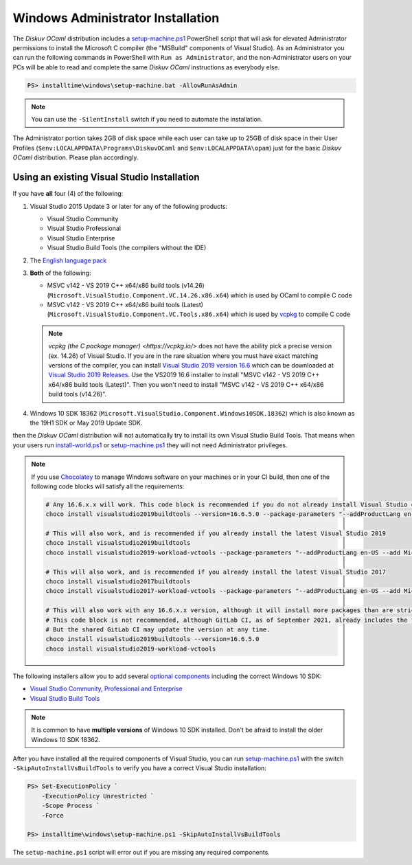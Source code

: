 .. _Advanced - Windows Administrator:

Windows Administrator Installation
==================================

The *Diskuv OCaml* distribution includes a `setup-machine.ps1 <https://gitlab.com/diskuv/diskuv-ocaml/blob/main/installtime/windows/setup-machine.ps1>`_
PowerShell script that will ask for elevated
Administrator permissions to install the Microsoft C compiler (the "MSBuild" components of Visual Studio).
As an Administrator you can run the following commands in PowerShell with ``Run as Administrator``, and
the non-Administrator users on your PCs will be able to read and complete the same *Diskuv OCaml* instructions
as everybody else.

.. code-block:: ps1con

    PS> installtime\windows\setup-machine.bat -AllowRunAsAdmin

.. note::

    You can use the ``-SilentInstall`` switch if you need to automate the installation.

The Administrator portion takes 2GB of disk space while each user can take up to 25GB of disk space in their User
Profiles (``$env:LOCALAPPDATA\Programs\DiskuvOCaml`` and ``$env:LOCALAPPDATA\opam``) just for the basic *Diskuv OCaml*
distribution. Please plan accordingly.

Using an existing Visual Studio Installation
--------------------------------------------

If you have **all** four (4) of the following:

1. Visual Studio 2015 Update 3 or later for any of the following products:

   * Visual Studio Community
   * Visual Studio Professional
   * Visual Studio Enterprise
   * Visual Studio Build Tools (the compilers without the IDE)

2. The `English language pack <https://docs.microsoft.com/en-us/visualstudio/install/install-visual-studio?view=vs-2019#step-6---install-language-packs-optional>`_

3. **Both** of the following:

   * MSVC v142 - VS 2019 C++ x64/x86 build tools (v14.26) (``Microsoft.VisualStudio.Component.VC.14.26.x86.x64``) which is used by OCaml to compile C code
   * MSVC v142 - VS 2019 C++ x64/x86 build tools (Latest) (``Microsoft.VisualStudio.Component.VC.Tools.x86.x64``) which is used by `vcpkg <https://vcpkg.io/>`_ to compile C code

   .. note::

      `vcpkg (the C package manager) <https://vcpkg.io/>` does not have the ability pick a precise version (ex. 14.26) of Visual Studio. If you are in the
      rare situation where you must have exact matching versions of the compiler, you can install
      `Visual Studio 2019 version 16.6 <https://docs.microsoft.com/en-us/visualstudio/releases/2019/release-notes-v16.6>`_ which can be
      downloaded at `Visual Studio 2019 Releases <https://docs.microsoft.com/en-us/visualstudio/releases/2019/history#release-dates-and-build-numbers>`_.
      Use the VS2019 16.6 installer to install "MSVC v142 - VS 2019 C++ x64/x86 build tools (Latest)". Then you won't need to install
      "MSVC v142 - VS 2019 C++ x64/x86 build tools (v14.26)".

4. Windows 10 SDK 18362 (``Microsoft.VisualStudio.Component.Windows10SDK.18362``)
   which is also known as the 19H1 SDK or May 2019 Update SDK.

then the *Diskuv OCaml* distribution will not automatically try to install its own Visual Studio Build Tools.
That means when your users run `install-world.ps1 <https://gitlab.com/diskuv/diskuv-ocaml/blob/main/installtime/windows/install-world.ps1>`_
or `setup-machine.ps1 <https://gitlab.com/diskuv/diskuv-ocaml/blob/main/installtime/windows/setup-machine.ps1>`_
they will not need Administrator privileges.

.. note::

    If you use `Chocolatey <https://chocolatey.org/>`_ to manage Windows software on your machines or in your CI build, then one of the following
    code blocks will satisfy all the requirements:

    .. code-block:: powershell

        # Any 16.6.x.x will work. This code block is recommended if you do not already install Visual Studio on your machines
        choco install visualstudio2019buildtools --version=16.6.5.0 --package-parameters "--addProductLang en-US --add Microsoft.VisualStudio.Component.VC.Tools.x86.x64 --add Microsoft.VisualStudio.Component.Windows10SDK.18362"

        # This will also work, and is recommended if you already install the latest Visual Studio 2019
        choco install visualstudio2019buildtools
        choco install visualstudio2019-workload-vctools --package-parameters "--addProductLang en-US --add Microsoft.VisualStudio.Component.VC.14.26.x86.x64"

        # This will also work, and is recommended if you already install the latest Visual Studio 2017
        choco install visualstudio2017buildtools
        choco install visualstudio2017-workload-vctools --package-parameters "--addProductLang en-US --add Microsoft.VisualStudio.Component.VC.14.26.x86.x64"

        # This will also work with any 16.6.x.x version, although it will install more packages than are strictly required.
        # This code block is not recommended, although GitLab CI, as of September 2021, already includes the first line in its shared GitLab Windows Runners.
        # But the shared GitLab CI may update the version at any time.
        choco install visualstudio2019buildtools --version=16.6.5.0
        choco install visualstudio2019-workload-vctools

The following installers allow you to add several
`optional components <https://docs.microsoft.com/en-us/visualstudio/install/workload-component-id-vs-build-tools>`_
including the correct Windows 10 SDK:

* `Visual Studio Community, Professional and Enterprise <https://docs.microsoft.com/en-us/visualstudio/install/install-visual-studio>`_
* `Visual Studio Build Tools <https://docs.microsoft.com/en-us/visualstudio/releases/2019/history#release-dates-and-build-numbers>`_

.. note::

    It is common to have **multiple versions** of Windows 10 SDK installed. Don't be afraid
    to install the older Windows 10 SDK 18362.

After you have installed all the required components of Visual Studio, you can run
`setup-machine.ps1 <https://gitlab.com/diskuv/diskuv-ocaml/blob/main/installtime/windows/setup-machine.ps1>`_
with the switch ``-SkipAutoInstallVsBuildTools`` to verify you have a correct Visual Studio installation:

.. code-block:: ps1con

    PS> Set-ExecutionPolicy `
        -ExecutionPolicy Unrestricted `
        -Scope Process `
        -Force

    PS> installtime\windows\setup-machine.ps1 -SkipAutoInstallVsBuildTools

The ``setup-machine.ps1`` script will error out if you are missing any required components.
